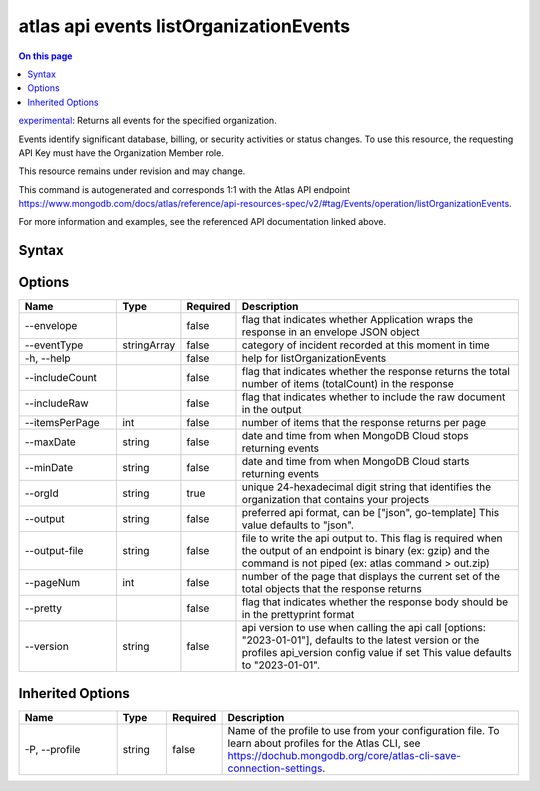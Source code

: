 .. _atlas-api-events-listOrganizationEvents:

=======================================
atlas api events listOrganizationEvents
=======================================

.. default-domain:: mongodb

.. contents:: On this page
   :local:
   :backlinks: none
   :depth: 1
   :class: singlecol

`experimental <https://www.mongodb.com/docs/atlas/cli/current/command/atlas-api/>`_: Returns all events for the specified organization.

Events identify significant database, billing, or security activities or status changes. To use this resource, the requesting API Key must have the Organization Member role.


This resource remains under revision and may change.

This command is autogenerated and corresponds 1:1 with the Atlas API endpoint https://www.mongodb.com/docs/atlas/reference/api-resources-spec/v2/#tag/Events/operation/listOrganizationEvents.

For more information and examples, see the referenced API documentation linked above.

Syntax
------

.. code-block::
   :caption: Command Syntax

   atlas api events listOrganizationEvents [options]

.. Code end marker, please don't delete this comment

Options
-------

.. list-table::
   :header-rows: 1
   :widths: 20 10 10 60

   * - Name
     - Type
     - Required
     - Description
   * - --envelope
     - 
     - false
     - flag that indicates whether Application wraps the response in an envelope JSON object
   * - --eventType
     - stringArray
     - false
     - category of incident recorded at this moment in time
   * - -h, --help
     - 
     - false
     - help for listOrganizationEvents
   * - --includeCount
     - 
     - false
     - flag that indicates whether the response returns the total number of items (totalCount) in the response
   * - --includeRaw
     - 
     - false
     - flag that indicates whether to include the raw document in the output
   * - --itemsPerPage
     - int
     - false
     - number of items that the response returns per page
   * - --maxDate
     - string
     - false
     - date and time from when MongoDB Cloud stops returning events
   * - --minDate
     - string
     - false
     - date and time from when MongoDB Cloud starts returning events
   * - --orgId
     - string
     - true
     - unique 24-hexadecimal digit string that identifies the organization that contains your projects
   * - --output
     - string
     - false
     - preferred api format, can be ["json", go-template] This value defaults to "json".
   * - --output-file
     - string
     - false
     - file to write the api output to. This flag is required when the output of an endpoint is binary (ex: gzip) and the command is not piped (ex: atlas command > out.zip)
   * - --pageNum
     - int
     - false
     - number of the page that displays the current set of the total objects that the response returns
   * - --pretty
     - 
     - false
     - flag that indicates whether the response body should be in the prettyprint format
   * - --version
     - string
     - false
     - api version to use when calling the api call [options: "2023-01-01"], defaults to the latest version or the profiles api_version config value if set This value defaults to "2023-01-01".

Inherited Options
-----------------

.. list-table::
   :header-rows: 1
   :widths: 20 10 10 60

   * - Name
     - Type
     - Required
     - Description
   * - -P, --profile
     - string
     - false
     - Name of the profile to use from your configuration file. To learn about profiles for the Atlas CLI, see https://dochub.mongodb.org/core/atlas-cli-save-connection-settings.

